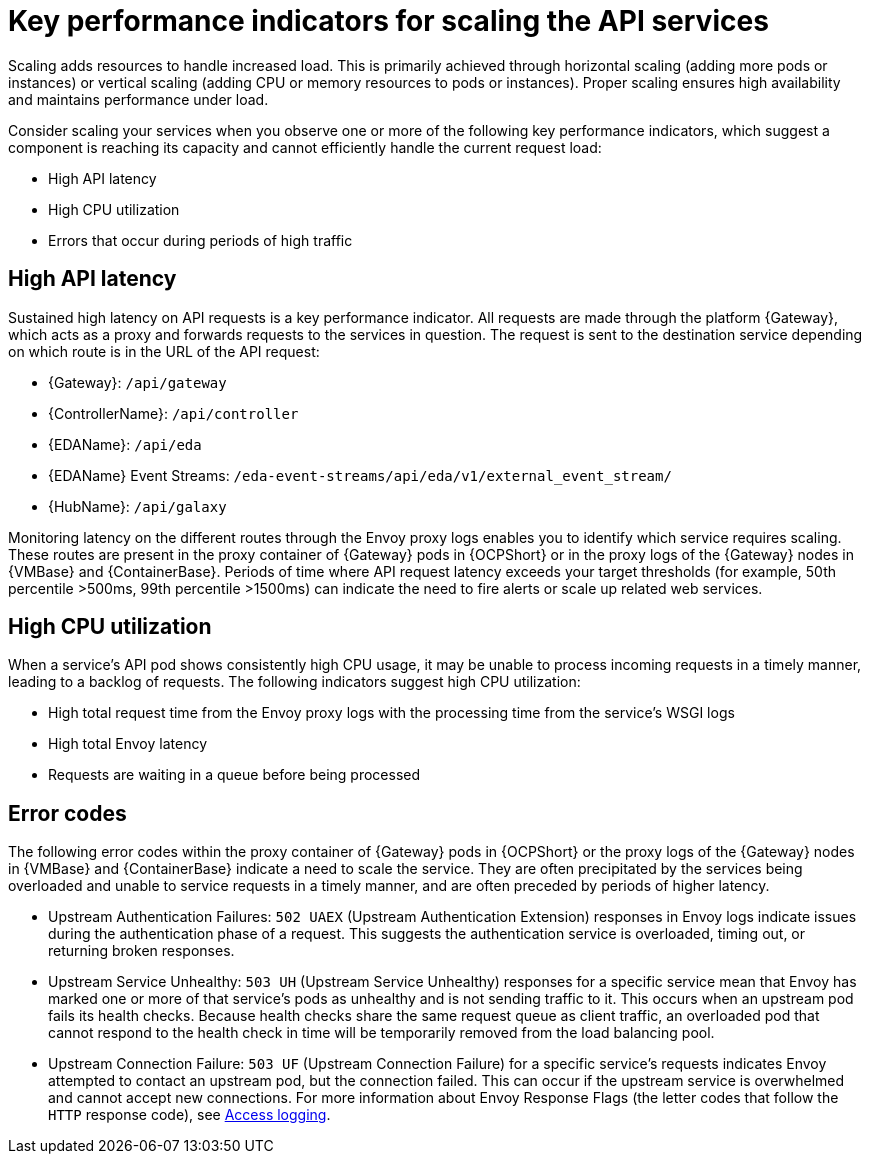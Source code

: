 // Module file name: con-key-perf-indicators-scaling-API-services.adoc
:_mod-docs-content-type: CONCEPT
[id="key-per-indicators-scaling-API-services_{context}"]
= Key performance indicators for scaling the API services

[role="_abstract"]
Scaling adds resources to handle increased load.
This is primarily achieved through horizontal scaling (adding more pods or instances) or vertical scaling (adding CPU or memory resources to pods or instances).
Proper scaling ensures high availability and maintains performance under load.

Consider scaling your services when you observe one or more of the following key performance indicators, which suggest a component is reaching its capacity and cannot efficiently handle the current request load:

* High API latency
* High CPU utilization
* Errors that occur during periods of high traffic

== High API latency

Sustained high latency on API requests is a key performance indicator.
All requests are made through the platform {Gateway}, which acts as a proxy and forwards requests to the services in question.
The request is sent to the destination service depending on which route is in the URL of the API request:

* {Gateway}: `/api/gateway`
* {ControllerName}: `/api/controller`
* {EDAName}: `/api/eda`
* {EDAName} Event Streams: `/eda-event-streams/api/eda/v1/external_event_stream/`
* {HubName}: `/api/galaxy`

Monitoring latency on the different routes through the Envoy proxy logs enables you to identify which service requires scaling.
These routes are present in the proxy container of {Gateway} pods in {OCPShort} or in the proxy logs of the {Gateway} nodes in {VMBase} and {ContainerBase}.
Periods of time where API request latency exceeds your target thresholds (for example, 50th percentile >500ms, 99th percentile >1500ms) can indicate the need to fire alerts or scale up related web services.

== High CPU utilization

When a service's API pod shows consistently high CPU usage, it may be unable to process incoming requests in a timely manner, leading to a backlog of requests.
The following indicators suggest high CPU utilization:

* High total request time from the Envoy proxy logs with the processing time from the service's WSGI logs
* High total Envoy latency
* Requests are waiting in a queue before being processed

== Error codes

The following error codes within the proxy container of {Gateway} pods in {OCPShort} or the proxy logs of the {Gateway} nodes in {VMBase} and {ContainerBase} indicate a need to scale the service.
They are often precipitated by the services being overloaded and unable to service requests in a timely manner, and are often preceded by periods of higher latency.

* Upstream Authentication Failures: `502 UAEX` (Upstream Authentication Extension) responses in Envoy logs indicate issues during the authentication phase of a request. This suggests the authentication service is overloaded, timing out, or returning broken responses.
* Upstream Service Unhealthy: `503 UH` (Upstream Service Unhealthy) responses for a specific service mean that Envoy has marked one or more of that service's pods as unhealthy and is not sending traffic to it. This occurs when an upstream pod fails its health checks. Because health checks share the same request queue as client traffic, an overloaded pod that cannot respond to the health check in time will be temporarily removed from the load balancing pool.
* Upstream Connection Failure: `503 UF` (Upstream Connection Failure) for a specific service’s requests indicates Envoy attempted to contact an upstream pod, but the connection failed. This can occur if the upstream service is overwhelmed and cannot accept new connections.
For more information about Envoy Response Flags (the letter codes that follow the `HTTP` response code), see link:https://www.envoyproxy.io/docs/envoy/latest/configuration/observability/access_log/usage[Access logging].